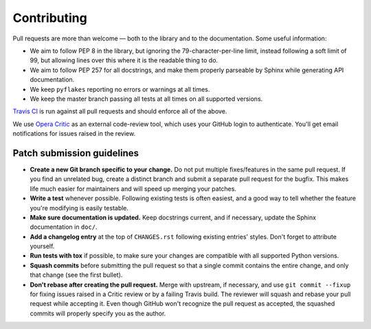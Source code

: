 Contributing
============

Pull requests are more than welcome — both to the library and to the
documentation. Some useful information:

- We aim to follow PEP 8 in the library, but ignoring the
  79-character-per-line limit, instead following a soft limit of 99,
  but allowing lines over this where it is the readable thing to do.

- We aim to follow PEP 257 for all docstrings, and make them properly
  parseable by Sphinx while generating API documentation.

- We keep ``pyflakes`` reporting no errors or warnings at all times.

- We keep the master branch passing all tests at all times on all
  supported versions.

`Travis CI <https://travis-ci.org/html5lib/html5lib-python/>`_ is run
against all pull requests and should enforce all of the above.

We use `Opera Critic <https://critic.hoppipolla.co.uk/>`_ as an external
code-review tool, which uses your GitHub login to authenticate.  You'll
get email notifications for issues raised in the review.

Patch submission guidelines
---------------------------

- **Create a new Git branch specific to your change.** Do not put
  multiple fixes/features in the same pull request. If you find an
  unrelated bug, create a distinct branch and submit a separate pull
  request for the bugfix. This makes life much easier for maintainers
  and will speed up merging your patches.

- **Write a test** whenever possible. Following existing tests is often
  easiest, and a good way to tell whether the feature you're modifying
  is easily testable.

- **Make sure documentation is updated.** Keep docstrings current, and
  if necessary, update the Sphinx documentation in ``doc/``.

- **Add a changelog entry** at the top of ``CHANGES.rst`` following
  existing entries' styles. Don't forget to attribute yourself.

- **Run tests with tox** if possible, to make sure your changes are
  compatible with all supported Python versions.

- **Squash commits** before submitting the pull request so that a single
  commit contains the entire change, and only that change (see the first
  bullet).

- **Don't rebase after creating the pull request.** Merge with upstream,
  if necessary, and use ``git commit --fixup`` for fixing issues raised
  in a Critic review or by a failing Travis build. The reviewer will
  squash and rebase your pull request while accepting it. Even though
  GitHub won't recognize the pull request as accepted, the squashed
  commits will properly specify you as the author.
